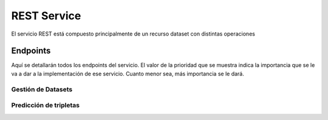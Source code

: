 .. _restservice:


REST Service
============
.. Esto es una definición de primer nivel y tenemos que definir un buen diseño.
.. Partes de este servicio pueden quedar fuera del prácticum para continuar a
.. partir del TFG. Primero centrarnos en la parte servidor de
.. predicciones (para poder hacer pruebas). Por orden de prioridad.

    Server: Debería ofrecer los métodos para buscar entidades similares
    tanto por id, por uri, como por vector de embedding.

    Dataset: Creación de datasets desde un método a partir de un SPARQL
    endpoint y una query semilla o un path a un fichero Ntriples.
    El servicio debería crear un id único para el dataset para poder
    pasárselo al algoritmo de training.

    Algorithm: Encontrar el mejor modelo dado un dataset y
    rangos de parámetros.
    /algorithm/1
    Crear con petición asíncrona.
    POST /algorithm?dataset={id}&param1= &param2= etc...

El servicio REST está compuesto principalmente de un recurso dataset con
distintas operaciones

Endpoints
---------
Aquí se detallarán todos los endpoints del servicio. El valor de la prioridad
que se muestra indica la importancia que se le va a dar a la implementación
de ese servicio. Cuanto menor sea, más importancia se le dará.

Gestión de Datasets
```````````````````

.. http:get:: /dataset/(int:dataset_id)/

    Obtener toda la información de un dataset

    :prioridad: 0
    :param int dataset_id: id único del dataset

.. ver celery para añadir peticiones asíncronas a un "demonio" https://github.com/celery/celery/
.. http:post:: /dataset/(int:dataset_id)/train?algorithm=(int:id_algorithm)

    Entrenar un dataset con un algoritmo dado. Se usará un modelo de petición
    asíncrona, dado que puede tardar una cantidad de tiempo considerable.

    El dataset ya tiene que existir y no debe haber sido entrenado previamente

    Se pondrá la petición en una cola y se devolverá un 202 ACCPEPTED, con
    la cabecera LOCATION: rellena con una tarea (/task/{id}), que mostrará el progreso.
    Al finalizar, la tarea mostrará un 303, ya que se habrá creado un nuevo
    recurso /dataset/{id}, y la cabecera LOCATION vendrá rellena con esa URI.

    Basado en: <http://restcookbook.com/Resources/asynchroneous-operations/>

    :prioridad: 2
    :param int dataset_id: id único del dataet
    :query int id_algorithm: id del algoritmo utilizado para entrenar el dataset.

.. http:post:: /dataset/(int:dataset_id)/


Predicción de tripletas
```````````````````````

.. http:get:: /predict/similar_entities_by_entity/(int:dataset_id)/(string:entity)?limit=(int:limit)

    Obtener n entidades similares a *entity* sabiendo su representation dentro
    del dataset.

    :prioridad: 0
    :param int dataset_id: id único del dataset
    :param string entity: Representación de la entidad
    :query int limit: Límite de entidades similares que se piden

.. http:get:: /predict/similar_entities_by_embedding/(int:dataset_id)/(string:embedding)?limit=(int:limit)

    Obtener n entidades similares dado un vector de *embedding*.

    :prioridad: 0
    :param int dataset_id: id único del dataset
    :param list embedding: Vector de *embedding* a obtener entidades similares
    :query int limit: Límite de entidades similares que se piden


.. http:get:: /predict/embedding_prob/(int:dataset_id)/(string:embedding)

    Devuelve la probabilidad de que un vector de embedding sea verdadero
    dentro de un dataset dado.

    :prioridad: 0
    :param int dataset_id: id único del dataset
    :param list embedding: Vector de *embedding* a obtener entidades similares
